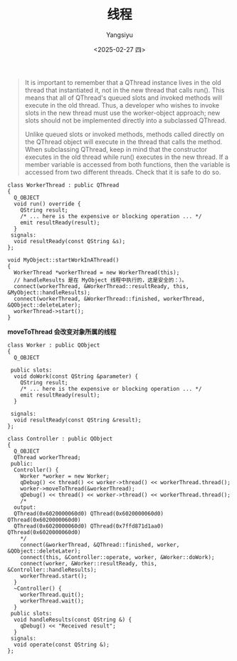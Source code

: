 #+TITLE: 线程
#+AUTHOR: Yangsiyu
#+DATE: <2025-02-27 四>
#+EMAIL: a651685099@163.com

#+BEGIN_QUOTE
It is important to remember that a QThread instance lives in the old thread that instantiated it, not in the new thread that calls run(). This means that all of QThread's queued slots and invoked methods will execute in the old thread. Thus, a developer who wishes to invoke slots in the new thread must use the worker-object approach; new slots should not be implemented directly into a subclassed QThread.

Unlike queued slots or invoked methods, methods called directly on the QThread object will execute in the thread that calls the method. When subclassing QThread, keep in mind that the constructor executes in the old thread while run() executes in the new thread. If a member variable is accessed from both functions, then the variable is accessed from two different threads. Check that it is safe to do so.
#+END_QUOTE

#+BEGIN_SRC C++
  class WorkerThread : public QThread
  {
    Q_OBJECT
    void run() override {
      QString result;
      /* ... here is the expensive or blocking operation ... */
      emit resultReady(result);
    }
   signals:
    void resultReady(const QString &s);
  };

  void MyObject::startWorkInAThread()
  {
    WorkerThread *workerThread = new WorkerThread(this);
    // handleResults 是在 MyObject 线程中执行的，这是安全的：）。
    connect(workerThread, &WorkerThread::resultReady, this, &MyObject::handleResults);
    connect(workerThread, &WorkerThread::finished, workerThread, &QObject::deleteLater);
    workerThread->start();
  }
#+END_SRC

*moveToThread 会改变对象所属的线程*
#+BEGIN_SRC C++
  class Worker : public QObject
  {
    Q_OBJECT

   public slots:
    void doWork(const QString &parameter) {
      QString result;
      /* ... here is the expensive or blocking operation ... */
      emit resultReady(result);
    }

   signals:
    void resultReady(const QString &result);
  };

  class Controller : public QObject
  {
    Q_OBJECT
    QThread workerThread;
   public:
    Controller() {
      Worker *worker = new Worker;
      qDebug() << thread() << worker->thread() << workerThread.thread();
      worker->moveToThread(&workerThread);
      qDebug() << thread() << worker->thread() << workerThread.thread();
      /*
	output:
	QThread(0x6020000060d0) QThread(0x6020000060d0) QThread(0x6020000060d0)
	QThread(0x6020000060d0) QThread(0x7ffd871d1aa0) QThread(0x6020000060d0)
      ,*/
      connect(&workerThread, &QThread::finished, worker, &QObject::deleteLater);
      connect(this, &Controller::operate, worker, &Worker::doWork);
      connect(worker, &Worker::resultReady, this, &Controller::handleResults);
      workerThread.start();
    }
    ~Controller() {
      workerThread.quit();
      workerThread.wait();
    }
   public slots:
    void handleResults(const QString &) {
      qDebug() << "Received result";
    }
   signals:
    void operate(const QString &);
  };
#+END_SRC
